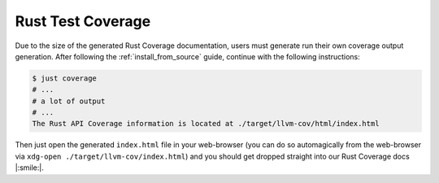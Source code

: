 .. _rust_coverage:

Rust Test Coverage
==================

Due to the size of the generated Rust Coverage documentation, users must generate run
their own coverage output generation. After following the :ref:`install_from_source` guide,
continue with the following instructions:

.. code-block:: bash

    $ just coverage
    # ...
    # a lot of output
    # ...
    The Rust API Coverage information is located at ./target/llvm-cov/html/index.html

Then just open the generated ``index.html`` file in your web-browser (you can do so
automagically from the web-browser via ``xdg-open ./target/llvm-cov/index.html``) and you
should get dropped straight into our Rust Coverage docs |:smile:|.
